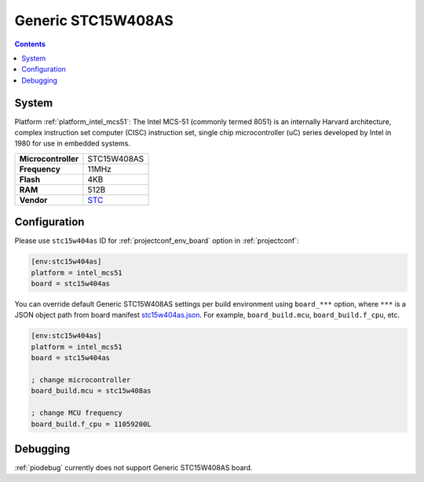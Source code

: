 ..  Copyright (c) 2014-present PlatformIO <contact@platformio.org>
    Licensed under the Apache License, Version 2.0 (the "License");
    you may not use this file except in compliance with the License.
    You may obtain a copy of the License at
       http://www.apache.org/licenses/LICENSE-2.0
    Unless required by applicable law or agreed to in writing, software
    distributed under the License is distributed on an "AS IS" BASIS,
    WITHOUT WARRANTIES OR CONDITIONS OF ANY KIND, either express or implied.
    See the License for the specific language governing permissions and
    limitations under the License.

.. _board_intel_mcs51_stc15w404as:

Generic STC15W408AS
===================

.. contents::

System
------

Platform :ref:`platform_intel_mcs51`: The Intel MCS-51 (commonly termed 8051) is an internally Harvard architecture, complex instruction set computer (CISC) instruction set, single chip microcontroller (uC) series developed by Intel in 1980 for use in embedded systems.

.. list-table::

  * - **Microcontroller**
    - STC15W408AS
  * - **Frequency**
    - 11MHz
  * - **Flash**
    - 4KB
  * - **RAM**
    - 512B
  * - **Vendor**
    - `STC <https://www.stcmicro.com/STC/STC15W408AS.html?utm_source=platformio&utm_medium=docs>`__


Configuration
-------------

Please use ``stc15w404as`` ID for :ref:`projectconf_env_board` option in :ref:`projectconf`:

.. code-block:: ini

  [env:stc15w404as]
  platform = intel_mcs51
  board = stc15w404as

You can override default Generic STC15W408AS settings per build environment using
``board_***`` option, where ``***`` is a JSON object path from
board manifest `stc15w404as.json <https://github.com/platformio/platform-intel_mcs51/blob/master/boards/stc15w404as.json>`_. For example,
``board_build.mcu``, ``board_build.f_cpu``, etc.

.. code-block:: ini

  [env:stc15w404as]
  platform = intel_mcs51
  board = stc15w404as

  ; change microcontroller
  board_build.mcu = stc15w408as

  ; change MCU frequency
  board_build.f_cpu = 11059200L

Debugging
---------
:ref:`piodebug` currently does not support Generic STC15W408AS board.